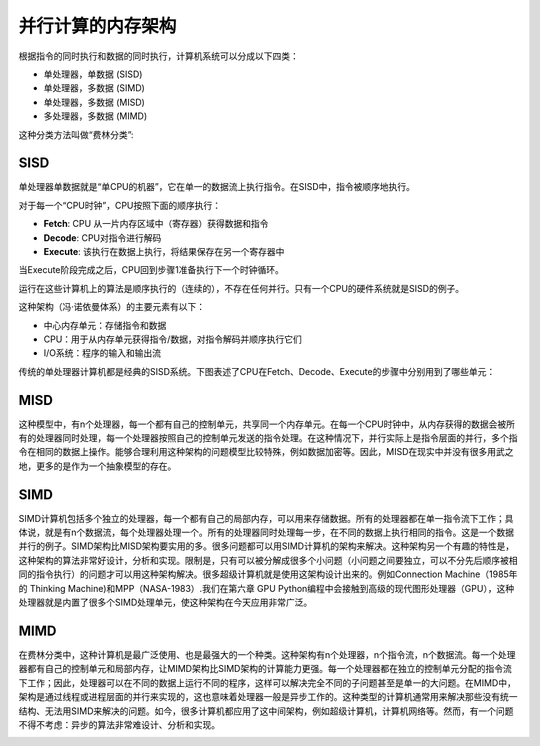 并行计算的内存架构
==================

根据指令的同时执行和数据的同时执行，计算机系统可以分成以下四类：

- 单处理器，单数据 (SISD)
- 单处理器，多数据 (SIMD)
- 单处理器，多数据 (MISD)
- 多处理器，多数据 (MIMD)

这种分类方法叫做“费林分类”:

.. image:: ../images/flynn.png

SISD
----

单处理器单数据就是“单CPU的机器”，它在单一的数据流上执行指令。在SISD中，指令被顺序地执行。

对于每一个“CPU时钟”，CPU按照下面的顺序执行：

- **Fetch**: CPU 从一片内存区域中（寄存器）获得数据和指令
- **Decode**: CPU对指令进行解码
- **Execute**: 该执行在数据上执行，将结果保存在另一个寄存器中

当Execute阶段完成之后，CPU回到步骤1准备执行下一个时钟循环。

.. image:: ../images/SISD-schema.png

运行在这些计算机上的算法是顺序执行的（连续的），不存在任何并行。只有一个CPU的硬件系统就是SISD的例子。

这种架构（冯·诺依曼体系）的主要元素有以下：

- 中心内存单元：存储指令和数据
- CPU：用于从内存单元获得指令/数据，对指令解码并顺序执行它们
- I/O系统：程序的输入和输出流

传统的单处理器计算机都是经典的SISD系统。下图表述了CPU在Fetch、Decode、Execute的步骤中分别用到了哪些单元：

.. image:: ../images/cpu-phase.png


MISD
----

这种模型中，有n个处理器，每一个都有自己的控制单元，共享同一个内存单元。在每一个CPU时钟中，从内存获得的数据会被所有的处理器同时处理，每一个处理器按照自己的控制单元发送的指令处理。在这种情况下，并行实际上是指令层面的并行，多个指令在相同的数据上操作。能够合理利用这种架构的问题模型比较特殊，例如数据加密等。因此，MISD在现实中并没有很多用武之地，更多的是作为一个抽象模型的存在。

.. image:: ../images/MISD.png

SIMD
----

SIMD计算机包括多个独立的处理器，每一个都有自己的局部内存，可以用来存储数据。所有的处理器都在单一指令流下工作；具体说，就是有n个数据流，每个处理器处理一个。所有的处理器同时处理每一步，在不同的数据上执行相同的指令。这是一个数据并行的例子。SIMD架构比MISD架构要实用的多。很多问题都可以用SIMD计算机的架构来解决。这种架构另一个有趣的特性是，这种架构的算法非常好设计，分析和实现。限制是，只有可以被分解成很多个小问题（小问题之间要独立，可以不分先后顺序被相同的指令执行）的问题才可以用这种架构解决。很多超级计算机就是使用这架构设计出来的。例如Connection Machine（1985年的 Thinking Machine)和MPP（NASA-1983）.我们在第六章 GPU Python编程中会接触到高级的现代图形处理器（GPU），这种处理器就是内置了很多个SIMD处理单元，使这种架构在今天应用非常广泛。

MIMD
----

在费林分类中，这种计算机是最广泛使用、也是最强大的一个种类。这种架构有n个处理器，n个指令流，n个数据流。每一个处理器都有自己的控制单元和局部内存，让MIMD架构比SIMD架构的计算能力更强。每一个处理器都在独立的控制单元分配的指令流下工作；因此，处理器可以在不同的数据上运行不同的程序，这样可以解决完全不同的子问题甚至是单一的大问题。在MIMD中，架构是通过线程或进程层面的并行来实现的，这也意味着处理器一般是异步工作的。这种类型的计算机通常用来解决那些没有统一结构、无法用SIMD来解决的问题。如今，很多计算机都应用了这中间架构，例如超级计算机，计算机网络等。然而，有一个问题不得不考虑：异步的算法非常难设计、分析和实现。

.. image:: ../images/MIMD.png
